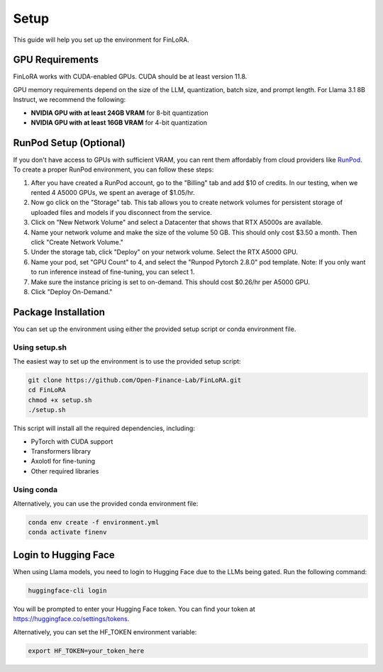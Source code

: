 Setup
==========

This guide will help you set up the environment for FinLoRA.

GPU Requirements
----------------

FinLoRA works with CUDA-enabled GPUs. CUDA should be at least version 11.8.

GPU memory requirements depend on the size of the LLM, quantization, batch size, and prompt length. For Llama 3.1 8B Instruct, we recommend the following:

- **NVIDIA GPU with at least 24GB VRAM** for 8-bit quantization
- **NVIDIA GPU with at least 16GB VRAM** for 4-bit quantization

RunPod Setup (Optional)
-----------------------

If you don't have access to GPUs with sufficient VRAM, you can rent them affordably from cloud providers like `RunPod <https://www.runpod.io>`_. To create a proper RunPod environment, you can follow these steps:

1. After you have created a RunPod account, go to the "Billing" tab and add $10 of credits. In our testing, when we rented 4 A5000 GPUs, we spent an average of $1.05/hr.

2. Now go click on the "Storage" tab. This tab allows you to create network volumes for persistent storage of uploaded files and models if you disconnect from the service.

3. Click on "New Network Volume" and select a Datacenter that shows that RTX A5000s are available.

4. Name your network volume and make the size of the volume 50 GB. This should only cost $3.50 a month. Then click "Create Network Volume."

5. Under the storage tab, click "Deploy" on your network volume. Select the RTX A5000 GPU.

6. Name your pod, set "GPU Count" to 4, and select the "Runpod Pytorch 2.8.0" pod template. Note: If you only want to run inference instead of fine-tuning, you can select 1.

7. Make sure the instance pricing is set to on-demand. This should cost $0.26/hr per A5000 GPU.

8. Click "Deploy On-Demand."

Package Installation
--------------------

You can set up the environment using either the provided setup script or conda environment file.

Using setup.sh
^^^^^^^^^^^^^^^

The easiest way to set up the environment is to use the provided setup script:

.. code-block:: bash

   git clone https://github.com/Open-Finance-Lab/FinLoRA.git
   cd FinLoRA
   chmod +x setup.sh
   ./setup.sh

This script will install all the required dependencies, including:

- PyTorch with CUDA support
- Transformers library
- Axolotl for fine-tuning
- Other required libraries

Using conda
^^^^^^^^^^^^

Alternatively, you can use the provided conda environment file:

.. code-block:: bash

   conda env create -f environment.yml
   conda activate finenv

Login to Hugging Face
---------------------

When using Llama models, you need to login to Hugging Face due to the LLMs being gated. Run the following command:

.. code-block:: bash

   huggingface-cli login

You will be prompted to enter your Hugging Face token. You can find your token at https://huggingface.co/settings/tokens.

Alternatively, you can set the HF_TOKEN environment variable:

.. code-block:: bash

   export HF_TOKEN=your_token_here
